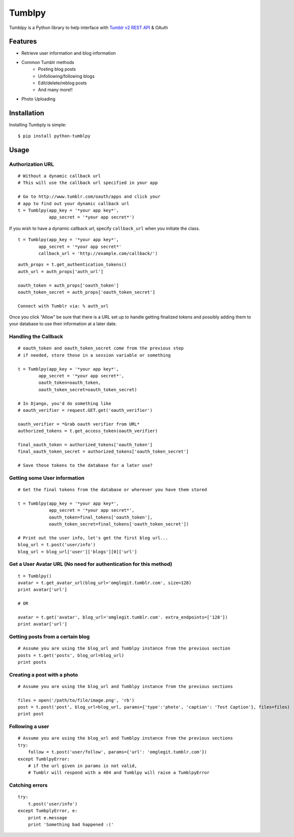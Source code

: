 Tumblpy
=======


Tumblpy is a Python library to help interface with `Tumblr v2 REST API <http://www.tumblr.com/docs/en/api/v2>`_ & OAuth

Features
--------

* Retrieve user information and blog information
* Common Tumblr methods
   - Posting blog posts
   - Unfollowing/following blogs
   - Edit/delete/reblog posts
   - And many more!!
* Photo Uploading


Installation
------------

Installing Tumbply is simple: ::

    $ pip install python-tumblpy


Usage
-----

Authorization URL
~~~~~~~~~~~~~~~~~
::

    # Without a dynamic callback url
    # This will use the callback url specified in your app

    # Go to http://www.tumblr.com/oauth/apps and click your
    # app to find out your dynamic callback url
    t = Tumblpy(app_key = '*your app key*',
                app_secret = '*your app secret*')

If you wish to have a dynamic callback url, specify ``callback_url`` when you initiate the class.

::

    t = Tumblpy(app_key = '*your app key*',
            app_secret = '*your app secret*'
            callback_url = 'http://example.com/callback/')

::

    auth_props = t.get_authentication_tokens()
    auth_url = auth_props['auth_url']
    
    oauth_token = auth_props['oauth_token']
    oauth_token_secret = auth_props['oauth_token_secret']
    
    Connect with Tumblr via: % auth_url

Once you click "Allow" be sure that there is a URL set up to handle getting finalized tokens and possibly adding them to your database to use their information at a later date.

Handling the Callback
~~~~~~~~~~~~~~~~~~~~~
::

    # oauth_token and oauth_token_secret come from the previous step
    # if needed, store those in a session variable or something

    t = Tumblpy(app_key = '*your app key*',
            app_secret = '*your app secret*',
            oauth_token=oauth_token,
            oauth_token_secret=oauth_token_secret)

    # In Django, you'd do something like
    # oauth_verifier = request.GET.get('oauth_verifier')
    
    oauth_verifier = *Grab oauth verifier from URL*
    authorized_tokens = t.get_access_token(oauth_verifier)
    
    final_oauth_token = authorized_tokens['oauth_token']
    final_oauth_token_secret = authorized_tokens['oauth_token_secret']
    
    # Save those tokens to the database for a later use?

Getting some User information
~~~~~~~~~~~~~~~~~~~~~~~~~~~~~
::

    # Get the final tokens from the database or wherever you have them stored

    t = Tumblpy(app_key = '*your app key*',
                app_secret = '*your app secret*',
                oauth_token=final_tokens['oauth_token'],
                oauth_token_secret=final_tokens['oauth_token_secret'])

    # Print out the user info, let's get the first blog url...
    blog_url = t.post('user/info')
    blog_url = blog_url['user']['blogs'][0]['url']

Get a User Avatar URL (No need for authentication for this method)
~~~~~~~~~~~~~~~~~~~~~~~~~~~~~~~~~
::

    t = Tumblpy()
    avatar = t.get_avatar_url(blog_url='omglegit.tumblr.com', size=128)
    print avatar['url']

    # OR

    avatar = t.get('avatar', blog_url='omglegit.tumblr.com'. extra_endpoints=['128'])
    print avatar['url']

Getting posts from a certain blog
~~~~~~~~~~~~~~~~~~~~~~~~~~~~~~~~~
::

    # Assume you are using the blog_url and Tumblpy instance from the previous section
    posts = t.get('posts', blog_url=blog_url)
    print posts

Creating a post with a photo
~~~~~~~~~~~~~~~~~~~~~~~~~~~~
::

    # Assume you are using the blog_url and Tumblpy instance from the previous sections

    files = open('/path/to/file/image.png', 'rb')
    post = t.post('post', blog_url=blog_url, params={'type':'photo', 'caption': 'Test Caption'}, files=files)
    print post

Following a user
~~~~~~~~~~~~~~~~
::

    # Assume you are using the blog_url and Tumblpy instance from the previous sections
    try:
        follow = t.post('user/follow', params={'url': 'omglegit.tumblr.com'})
    except TumblpyError:
        # if the url given in params is not valid,
        # Tumblr will respond with a 404 and Tumblpy will raise a TumblpyError

Catching errors
~~~~~~~~~~~~~~~
::

    try:
        t.post('user/info')
    except TumbplyError, e:
        print e.message
        print 'Something bad happened :('